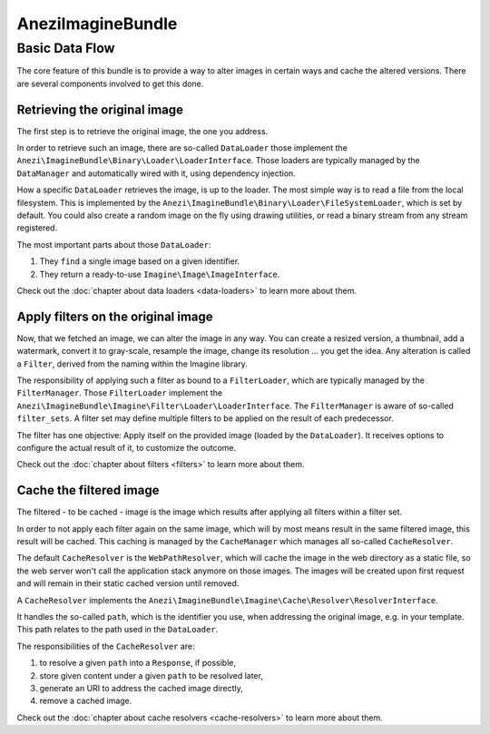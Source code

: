 AneziImagineBundle
=================

Basic Data Flow
---------------

The core feature of this bundle is to provide a way to alter images in certain
ways and cache the altered versions. There are several components involved to
get this done.

Retrieving the original image
~~~~~~~~~~~~~~~~~~~~~~~~~~~~~

The first step is to retrieve the original image, the one you address.

In order to retrieve such an image, there are so-called ``DataLoader`` those
implement the ``Anezi\ImagineBundle\Binary\Loader\LoaderInterface``. Those
loaders are typically managed by the ``DataManager`` and automatically wired
with it, using dependency injection.

How a specific ``DataLoader`` retrieves the image, is up to the loader. The most
simple way is to read a file from the local filesystem. This is implemented by
the ``Anezi\ImagineBundle\Binary\Loader\FileSystemLoader``, which is set by
default. You could also create a random image on the fly using drawing
utilities, or read a binary stream from any stream registered.

The most important parts about those ``DataLoader``:

1. They ``find`` a single image based on a given identifier.
2. They return a ready-to-use ``Imagine\Image\ImageInterface``.

Check out the :doc:`chapter about data loaders <data-loaders>` to learn more about them.

Apply filters on the original image
~~~~~~~~~~~~~~~~~~~~~~~~~~~~~~~~~~~

Now, that we fetched an image, we can alter the image in any way. You can create
a resized version, a thumbnail, add a watermark, convert it to gray-scale,
resample the image, change its resolution ... you get the idea. Any alteration is
called a ``Filter``, derived from the naming within the Imagine library.

The responsibility of applying such a filter as bound to a ``FilterLoader``,
which are typically managed by the ``FilterManager``. Those ``FilterLoader``
implement the ``Anezi\ImagineBundle\Imagine\Filter\Loader\LoaderInterface``. The
``FilterManager`` is aware of so-called ``filter_sets``. A filter set may define
multiple filters to be applied on the result of each predecessor.

The filter has one objective: Apply itself on the provided image (loaded by the
``DataLoader``). It receives options to configure the actual result of it, to
customize the outcome.

Check out the :doc:`chapter about filters <filters>` to learn more about them.

Cache the filtered image
~~~~~~~~~~~~~~~~~~~~~~~~

The filtered - to be cached - image is the image which results after applying
all filters within a filter set.

In order to not apply each filter again on the same image, which will by most
means result in the same filtered image, this result will be cached. This
caching is managed by the ``CacheManager`` which manages all so-called
``CacheResolver``.

The default ``CacheResolver`` is the ``WebPathResolver``, which will cache the
image in the web directory as a static file, so the web server won't call the
application stack anymore on those images. The images will be created upon first
request and will remain in their static cached version until removed.

A ``CacheResolver`` implements the
``Anezi\ImagineBundle\Imagine\Cache\Resolver\ResolverInterface``.

It handles the so-called ``path``, which is the identifier you use, when
addressing the original image, e.g. in your template. This path relates to the
path used in the ``DataLoader``.

The responsibilities of the ``CacheResolver`` are:

1. to resolve a given ``path`` into a ``Response``, if possible,
2. store given content under a given ``path`` to be resolved later,
3. generate an URI to address the cached image directly,
4. remove a cached image.

Check out the :doc:`chapter about cache resolvers <cache-resolvers>` to learn more about them.
